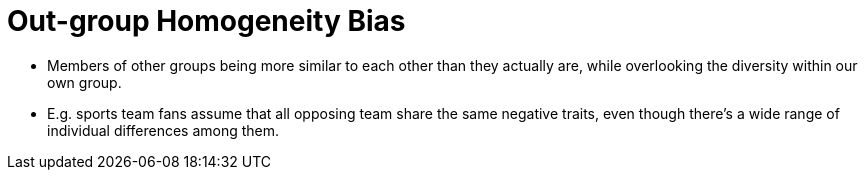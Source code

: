 = Out-group Homogeneity Bias

* Members of other groups being more similar to each other than they actually are, while overlooking the diversity within our own group.
* E.g. sports team fans assume that all opposing team share the same negative traits, even though there's a wide range of individual differences among them.
